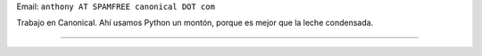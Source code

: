 .. title: Anthony Lenton


Email: ``anthony AT SPAMFREE canonical DOT com``

Trabajo en Canonical.  Ahí usamos Python un montón, porque es mejor que la leche condensada.

-------------------------



.. ############################################################################


